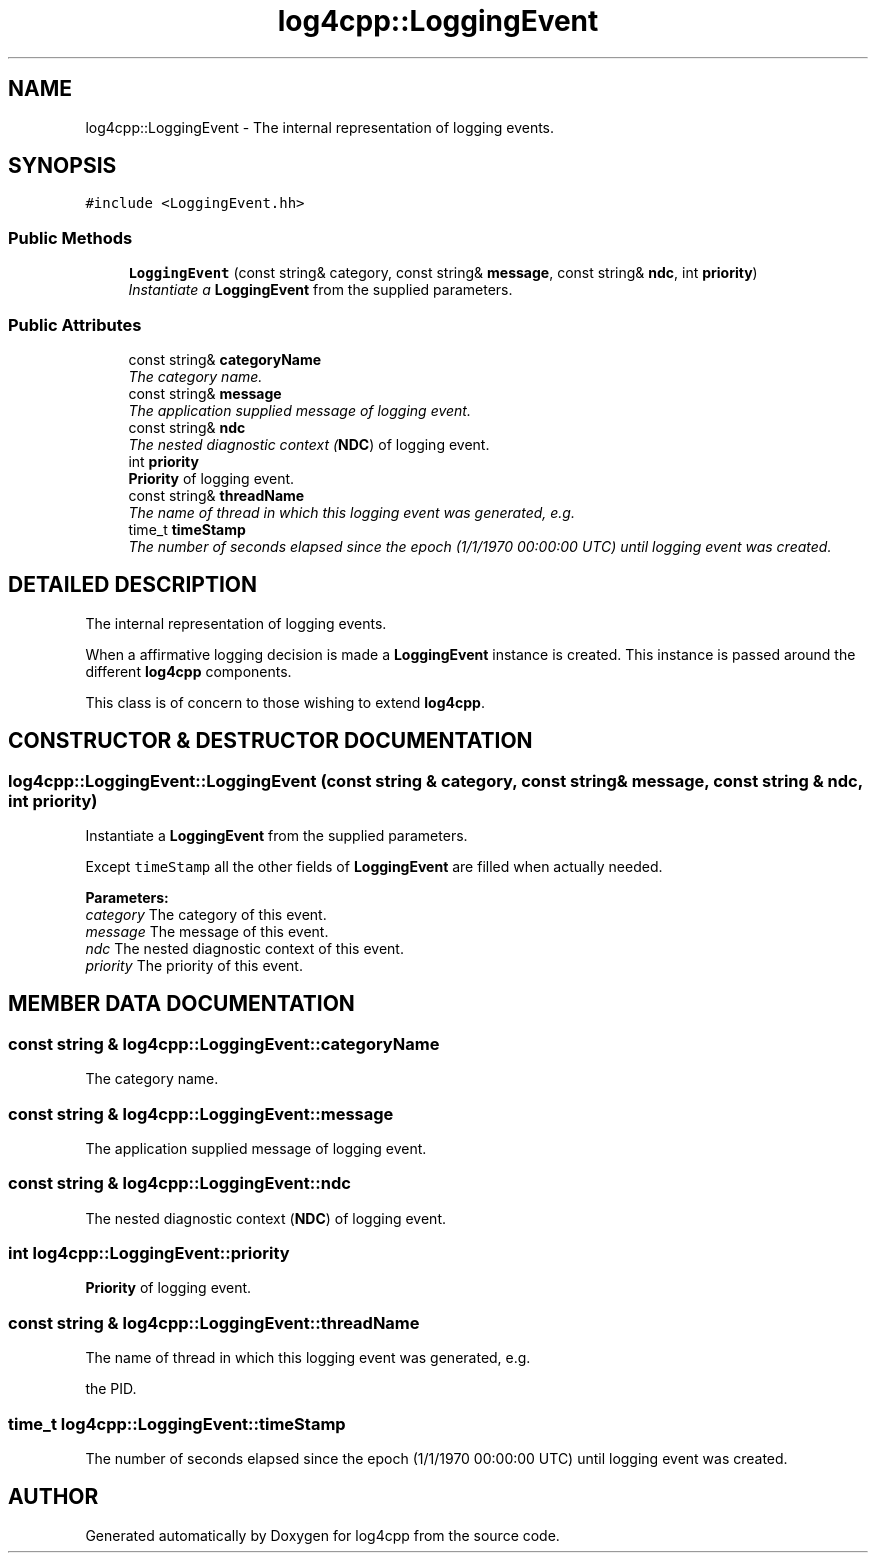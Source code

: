 .TH log4cpp::LoggingEvent 3 "7 Dec 2000" "log4cpp" \" -*- nroff -*-
.ad l
.nh
.SH NAME
log4cpp::LoggingEvent \- The internal representation of logging events. 
.SH SYNOPSIS
.br
.PP
\fC#include <LoggingEvent.hh>\fR
.PP
.SS Public Methods

.in +1c
.ti -1c
.RI "\fBLoggingEvent\fR (const string& category, const string& \fBmessage\fR, const string& \fBndc\fR, int \fBpriority\fR)"
.br
.RI "\fIInstantiate a \fBLoggingEvent\fR from the supplied parameters.\fR"
.in -1c
.SS Public Attributes

.in +1c
.ti -1c
.RI "const string& \fBcategoryName\fR"
.br
.RI "\fIThe category name.\fR"
.ti -1c
.RI "const string& \fBmessage\fR"
.br
.RI "\fIThe application supplied message of logging event.\fR"
.ti -1c
.RI "const string& \fBndc\fR"
.br
.RI "\fIThe nested diagnostic context (\fBNDC\fR) of logging event.\fR"
.ti -1c
.RI "int \fBpriority\fR"
.br
.RI "\fI\fBPriority\fR of logging event.\fR"
.ti -1c
.RI "const string& \fBthreadName\fR"
.br
.RI "\fIThe name of thread in which this logging event was generated, e.g.\fR"
.ti -1c
.RI "time_t \fBtimeStamp\fR"
.br
.RI "\fIThe number of seconds elapsed since the epoch (1/1/1970 00:00:00 UTC) until logging event was created.\fR"
.in -1c
.SH DETAILED DESCRIPTION
.PP 
The internal representation of logging events.
.PP
When a affirmative logging decision is made a \fC\fBLoggingEvent\fR\fR instance is created. This instance is passed around the different \fBlog4cpp\fR components.
.PP
This class is of concern to those wishing to extend \fBlog4cpp\fR. 
.PP
.SH CONSTRUCTOR & DESTRUCTOR DOCUMENTATION
.PP 
.SS log4cpp::LoggingEvent::LoggingEvent (const string & category, const string & message, const string & ndc, int priority)
.PP
Instantiate a \fBLoggingEvent\fR from the supplied parameters.
.PP
.PP
Except \fCtimeStamp\fR all the other fields of \fC\fBLoggingEvent\fR\fR are filled when actually needed. 
.PP
 
.PP
\fBParameters: \fR
.in +1c
.TP
\fB\fIcategory\fR\fR The category of this event. 
.TP
\fB\fImessage\fR\fR The message of this event. 
.TP
\fB\fIndc\fR\fR The nested diagnostic context of this event.  
.TP
\fB\fIpriority\fR\fR The priority of this event. 
.SH MEMBER DATA DOCUMENTATION
.PP 
.SS const string & log4cpp::LoggingEvent::categoryName
.PP
The category name.
.PP
.SS const string & log4cpp::LoggingEvent::message
.PP
The application supplied message of logging event.
.PP
.SS const string & log4cpp::LoggingEvent::ndc
.PP
The nested diagnostic context (\fBNDC\fR) of logging event.
.PP
.SS int log4cpp::LoggingEvent::priority
.PP
\fBPriority\fR of logging event.
.PP
.SS const string & log4cpp::LoggingEvent::threadName
.PP
The name of thread in which this logging event was generated, e.g.
.PP
the PID. 
.SS time_t log4cpp::LoggingEvent::timeStamp
.PP
The number of seconds elapsed since the epoch (1/1/1970 00:00:00 UTC) until logging event was created.
.PP


.SH AUTHOR
.PP 
Generated automatically by Doxygen for log4cpp from the source code.